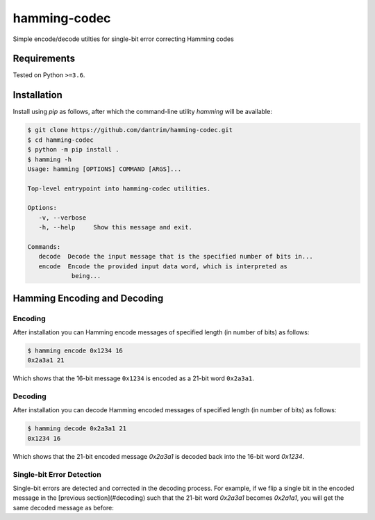 =============
hamming-codec
=============
Simple encode/decode utilties for single-bit error correcting Hamming codes


|GitHub Actions Status: CI| |GitHub Actions Status: cpp_build|
|pre-commit.ci Status| |Code style: black|

Requirements
============
Tested on Python ``>=3.6``.

Installation
============

Install using `pip` as follows, after which the command-line utility `hamming` will be available:

.. code-block:: bash

   $ git clone https://github.com/dantrim/hamming-codec.git
   $ cd hamming-codec
   $ python -m pip install .
   $ hamming -h
   Usage: hamming [OPTIONS] COMMAND [ARGS]...

   Top-level entrypoint into hamming-codec utilities.

   Options:
      -v, --verbose
      -h, --help     Show this message and exit.

   Commands:
      decode  Decode the input message that is the specified number of bits in...
      encode  Encode the provided input data word, which is interpreted as
               being...

Hamming Encoding and Decoding
=============================

Encoding
--------

After installation you can Hamming encode messages of specified length (in number of bits) as follows:

.. code-block:: bash

   $ hamming encode 0x1234 16
   0x2a3a1 21

Which shows that the 16-bit message ``0x1234`` is encoded as a 21-bit word ``0x2a3a1``.

Decoding
--------
After installation you can decode Hamming encoded messages of specified length (in number of bits) as follows:

.. code-block:: bash

   $ hamming decode 0x2a3a1 21
   0x1234 16

Which shows that the 21-bit encoded message `0x2a3a1` is decoded back into the 16-bit word `0x1234`.

Single-bit Error Detection
--------------------------
Single-bit errors are detected and corrected in the decoding process. For example, if we flip a single bit
in the encoded message in the [previous section](#decoding) such that the 21-bit word `0x2a3a1` becomes `0x2a1a1`,
you will get the same decoded message as before:

.. code-block:: bash
   $ hamming decode 0x2a1a1 21
   0x1234 16



.. |GitHub Actions Status: CI| image:: https://github.com/dantrim/hamming-codec/workflows/CI/CD/badge.svg?branch=main
   :target: https://github.com/dantrim/hamming-codec/actions?query=workflow%3ACI%2FCD+branch%3Amain
.. |GitHub Actions Status: cpp_build| image:: https://github.com/dantrim/hamming-codec/workflows/cpp_build/badge.svg?branch=main
   :target: https://github.com/dantrim/hamming-codec/actions?query=workflow%3Acpp_build+branch%3Amain 
.. |Code style: black| image:: https://img.shields.io/badge/code%20style-black-000000.svg
   :target: https://github.com/psf/black
.. |pre-commit.ci status| image:: https://results.pre-commit.ci/badge/github/dantrim/hamming-codec/main.svg
   :target: https://results.pre-commit.ci/latest/github/dantrim/hamming-codec/main
   :alt: pre-commit.ci status
